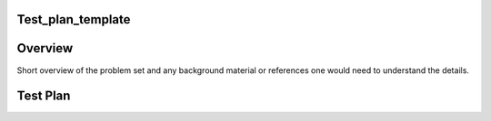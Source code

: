 Test_plan_template
==================

Overview
========

Short overview of the problem set and any background material or
references one would need to understand the details.



Test Plan
=========